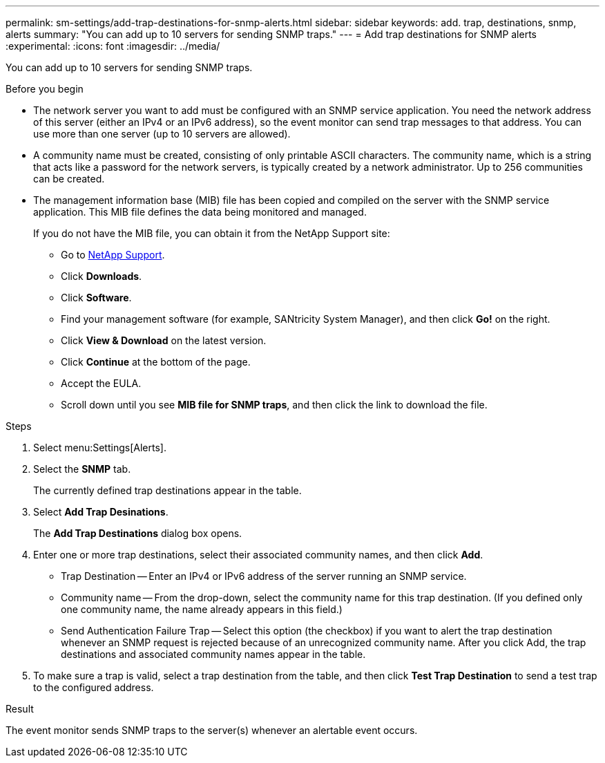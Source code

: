 ---
permalink: sm-settings/add-trap-destinations-for-snmp-alerts.html
sidebar: sidebar
keywords: add. trap, destinations, snmp, alerts
summary: "You can add up to 10 servers for sending SNMP traps."
---
= Add trap destinations for SNMP alerts
:experimental:
:icons: font
:imagesdir: ../media/

[.lead]
You can add up to 10 servers for sending SNMP traps.

.Before you begin

* The network server you want to add must be configured with an SNMP service application. You need the network address of this server (either an IPv4 or an IPv6 address), so the event monitor can send trap messages to that address. You can use more than one server (up to 10 servers are allowed).
* A community name must be created, consisting of only printable ASCII characters. The community name, which is a string that acts like a password for the network servers, is typically created by a network administrator. Up to 256 communities can be created.
* The management information base (MIB) file has been copied and compiled on the server with the SNMP service application. This MIB file defines the data being monitored and managed.
+
If you do not have the MIB file, you can obtain it from the NetApp Support site:

 ** Go to http://mysupport.netapp.com[NetApp Support^].
 ** Click *Downloads*.
 ** Click *Software*.
 ** Find your management software (for example, SANtricity System Manager), and then click *Go!* on the right.
 ** Click *View & Download* on the latest version.
 ** Click *Continue* at the bottom of the page.
 ** Accept the EULA.
 ** Scroll down until you see *MIB file for SNMP traps*, and then click the link to download the file.

.Steps

. Select menu:Settings[Alerts].
. Select the *SNMP* tab.
+
The currently defined trap destinations appear in the table.

. Select *Add Trap Desinations*.
+
The *Add Trap Destinations* dialog box opens.

. Enter one or more trap destinations, select their associated community names, and then click *Add*.
 ** Trap Destination -- Enter an IPv4 or IPv6 address of the server running an SNMP service.
 ** Community name -- From the drop-down, select the community name for this trap destination. (If you defined only one community name, the name already appears in this field.)
 ** Send Authentication Failure Trap -- Select this option (the checkbox) if you want to alert the trap destination whenever an SNMP request is rejected because of an unrecognized community name.
After you click Add, the trap destinations and associated community names appear in the table.
. To make sure a trap is valid, select a trap destination from the table, and then click *Test Trap Destination* to send a test trap to the configured address.

.Result

The event monitor sends SNMP traps to the server(s) whenever an alertable event occurs.
